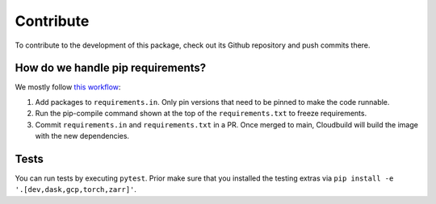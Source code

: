 Contribute
====================

To contribute to the development of this package, check out its Github repository and push commits there.

How do we handle pip requirements?
-------------------------------------

We mostly follow `this workflow <https://kennethreitz.org/essays/2016/02/25/a-better-pip-workflow>`_:

#. Add packages to ``requirements.in``. Only pin versions that need to be pinned to make the code runnable.
#. Run the pip-compile command shown at the top of the ``requirements.txt`` to freeze requirements.
#. Commit ``requirements.in`` and ``requirements.txt`` in a PR. Once merged to main, Cloudbuild will build the
   image with the new dependencies.


Tests
-------------------------------------

You can run tests by executing ``pytest``. Prior make sure that you installed the testing extras via
``pip install -e '.[dev,dask,gcp,torch,zarr]'``.
